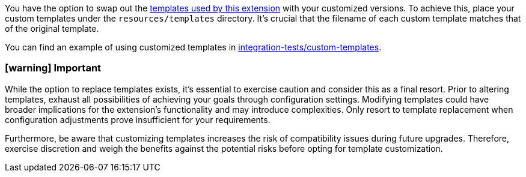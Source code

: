 You have the option to swap out the https://github.com/quarkiverse/quarkus-openapi-generator/tree/main/deployment/src/main/resources/templates/libraries/microprofile[templates used by this extension] with your customized versions. To achieve this, place your custom templates under the `resources/templates` directory. It's crucial that the filename of each custom template matches that of the original template.

You can find an example of using customized templates in https://github.com/quarkiverse/quarkus-openapi-generator/tree/main/integration-tests/custom-templates[integration-tests/custom-templates].

=== icon:warning[1x,role=red] Important

While the option to replace templates exists, it's essential to exercise caution and consider this as a final resort. Prior to altering templates, exhaust all possibilities of achieving your goals through configuration settings. Modifying templates could have broader implications for the extension's functionality and may introduce complexities. Only resort to template replacement when configuration adjustments prove insufficient for your requirements.

Furthermore, be aware that customizing templates increases the risk of compatibility issues during future upgrades. Therefore, exercise discretion and weigh the benefits against the potential risks before opting for template customization.